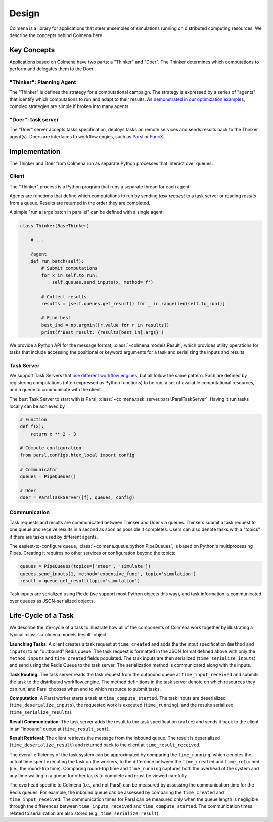Design
======

Colmena is a library for applications that steer
ensembles of simulations running on distributed computing resources.
We describe the concepts behind Colmena here.

Key Concepts
------------

Applications based on Colmena have two parts: a "Thinker" and "Doer".
The Thinker determines which computations to perform and
delegates them to the Doer.

.. image:: _static/overview.svg
    :height: 200px
    :align: center

"Thinker": Planning Agent
+++++++++++++++++++++++++

The "Thinker" is defines the strategy for a computational campaign.
The strategy is expressed by a series of "agents" that identify
which computations to run and adapt to their results.
As `demonstrated in our optimization examples <how-to#creating-a-thinker-application>`_,
complex strategies are simple if broken into many agents.


"Doer": task server
+++++++++++++++++++

The "Doer" server accepts tasks specification, deploys tasks on remote services
and sends results back to the Thinker agent(s).
Doers are interfaces to workflow engies, such as `Parsl <https://parsl-project.org>`_
or `FuncX <https://funcx.org/>`_.

Implementation
--------------

The Thinker and Doer from Colmena run as separate Python processes that interact over queues.

.. image:: _static/implementation.svg
    :align: center

Client
++++++

The "Thinker" process is a Python program that runs a separate thread for each agent.

Agents are functions that define which computations to run by sending *task request*
to a task server or reading *results* from a queue.
Results are returned in the order they are completed.

A simple "run a large batch in parallel" can be defined with a single agent:

.. code-block:: python

    class Thinker(BaseThinker)

        # ...

        @agent
        def run_batch(self):
            # Submit computations
            for x in self.to_run:
                self.queues.send_inputs(x, method='f')

            # Collect results
            results = [self.queues.get_result() for _ in range(len(self.to_run))]

            # Find best
            best_ind = np.argmin([r.value for r in results])
            print(f'Best result: {results[best_in].args}')


We provide a Python API for the message format, :class:`~colmena.models.Result`,
which provides utility operations for tasks that include accessing the positional
or keyword arguments for a task and serializing the inputs and results.

Task Server
+++++++++++

We support Task Servers that `use different workflow engines <task-servers.html>`_,
but all follow the same pattern.
Each are defined by registering computations (often expressed as Python functions) to be run,
a set of available computational resources,
and a queue to communicate with the client.

The best Task Server to start with is Parsl, :class:`~colmena.task_server.parsl.ParslTaskServer`.
Having it run tasks locally can be achieved by

.. code-block::

    # Function
    def f(x):
        return x ** 2 - 3

    # Compute configuration
    from parsl.configs.htex_local import config

    # Communicator
    queues = PipeQueues()

    # Doer
    doer = ParslTaskServer([f], queues, config)


Communication
+++++++++++++

Task requests and results are communicated between Thinker and Doer via queues.
Thinkers submit a task request to one queue and receive results in a second as soon as possible it completes.
Users can also denote tasks with a "topics" if there are tasks used by different agents.

The easiest-to-configure queue, :class:`~colmena.queue.python.PipeQueues`, is based on Python's multiprocessing Pipes.
Creating it requires no other services or configuration beyond the topics:

.. code-block::

    queues = PipeQueues(topics=['steer', 'simulate'])
    queues.send_inputs(1, method='expensive_func', topic='simulation')
    result = queue.get_result(topic='simulation')

Task inputs are serialized using Pickle (we support most Python objects this way),
and task information is communicated over queues as JSON-serialized objects.


Life-Cycle of a Task
--------------------

.. TODO (wardlt): Make a figure to illustrate the task routing

We describe the life-cycle of a task to illustrate how all of the components of Colmena work together
by illustrating a typical :class:`~colmena.models.Result` object.

.. code-block:: json
    :linenos:

    {
        "inputs": [[1, 1], {"operator": "add"}],
        "serialization_method": "pickle",
        "method": "reduce",
        "value": 2,
        "success": true,
        "time_created": 1593498015.132477,
        "time_input_received": 1593498015.13357,
        "time_compute_started": 1593498018.856764,
        "time_result_sent": 1593498018.858268,
        "time_result_received": 1593498018.860002,
        "time_running": 1.8e-05,
        "time_serialize_inputs": 4.07e-05,
        "time_deserialize_inputs": 4.28-05,
        "time_serialize_results": 3.32e-05,
        "time_deserialize_results": 3.30e-05,
    }

**Launching Tasks**: A client creates a task request at ``time_created`` and adds the the input
specification (``method`` and ``inputs``) to an "outbound" Redis queue. The task request is formatted
in the JSON format defined above with only the ``method``, ``inputs`` and ``time_created`` fields
populated. The task inputs are then serialized (``time_serialize_inputs``) and send using
the Redis Queue to the task server.
The serialization method is communicated along with the inputs.

**Task Routing**: The task server reads the task request from the outbound queue at ``time_input_received``
and submits the task to the distributed workflow engine.
The method definitions in the task server denote on which resources they can run,
and Parsl chooses when and to which resource to submit tasks.

**Computation**: A Parsl worker starts a task at ``time_compute_started``.
The task inputs are deserialized (``time_deserialize_inputs``),
the requested work is executed (``time_running``),
and the results serialized (``time_serialize_results``).

**Result Communication**: The task server adds the result to the task specification (``value``) and
sends it back to the client in an "inbound" queue at (``time_result_sent``).

**Result Retrieval**: The client retrieves the message from the inbound queue.
The result is deserialized (``time_deserialize_result``) and returned
back to the client at ``time_result_received``.

The overall efficiency of the task system can be approximated by comparing the ``time_running``, which
denotes the actual time spent executing the task on the workers, to the difference between the ``time_created``
and ``time_returned`` (i.e., the round-trip time).
Comparing round-trip time and ``time_running`` captures both the overhead of the system and any time
waiting in a queue for other tasks to complete and must be viewed carefully.

The overhead specific to Colmena (i.e., and not Parsl) can be measured by assessing the communication time
for the Redis queues.
For example, the inbound queue can be assessed by comparing the ``time_created`` and ``time_input_received``.
The communication times for Parsl can be measured only when the queue length is negligible
through the differences between ``time_inputs_received`` and ``time_compute_started``.
The communication times related to serialization are also stored (e.g., ``time_serialize_result``).
